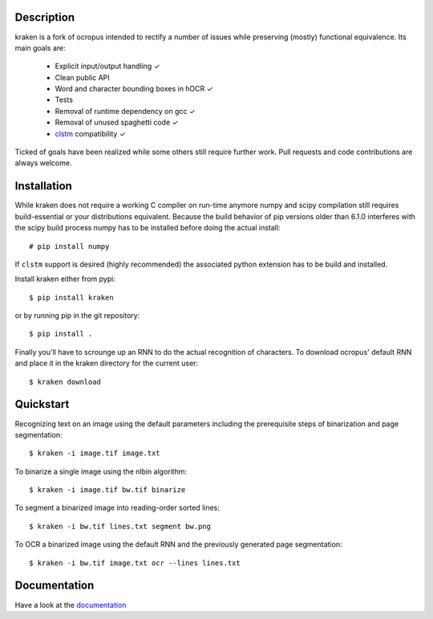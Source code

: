 Description
===========

.. image:: https://travis-ci.org/mittagessen/kraken.svg
    :target: https://travis-ci.org/mittagessen/kraken

kraken is a fork of ocropus intended to rectify a number of issues while
preserving (mostly) functional equivalence. Its main goals are:

  - Explicit input/output handling ✓
  - Clean public API 
  - Word and character bounding boxes in hOCR ✓
  - Tests
  - Removal of runtime dependency on gcc ✓
  - Removal of unused spaghetti code ✓
  - `clstm <https://github.com/tmbdev/clstm>`_ compatibility ✓

Ticked of goals have been realized while some others still require further
work. Pull requests and code contributions are always welcome.

Installation
============

While kraken does not require a working C compiler on run-time anymore numpy
and scipy compilation still requires build-essential or your distributions
equivalent. Because the build behavior of pip versions older than 6.1.0
interferes with the scipy build process numpy has to be installed before doing
the actual install:

::

  # pip install numpy

If ``clstm`` support is desired (highly recommended) the associated python
extension has to be build and installed.

Install kraken either from pypi:

::

  $ pip install kraken

or by running pip in the git repository:

::

  $ pip install .

Finally you'll have to scrounge up an RNN to do the actual recognition of
characters. To download ocropus' default RNN and place it in the kraken
directory for the current user:

::

  $ kraken download

Quickstart
==========

Recognizing text on an image using the default parameters including the
prerequisite steps of binarization and page segmentation:

::

  $ kraken -i image.tif image.txt

To binarize a single image using the nlbin algorithm:

::

  $ kraken -i image.tif bw.tif binarize

To segment a binarized image into reading-order sorted lines:

::

  $ kraken -i bw.tif lines.txt segment bw.png

To OCR a binarized image using the default RNN and the previously generated
page segmentation:

::

  $ kraken -i bw.tif image.txt ocr --lines lines.txt

Documentation
=============

Have a look at the `documentation <http://kraken.re>`_



